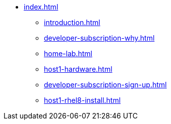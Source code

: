 * xref:index.adoc[]
** xref:introduction.adoc[]
** xref:developer-subscription-why.adoc[]
** xref:home-lab.adoc[]
** xref:host1-hardware.adoc[]
** xref:developer-subscription-sign-up.adoc[] 
** xref:host1-rhel8-install.adoc[]
